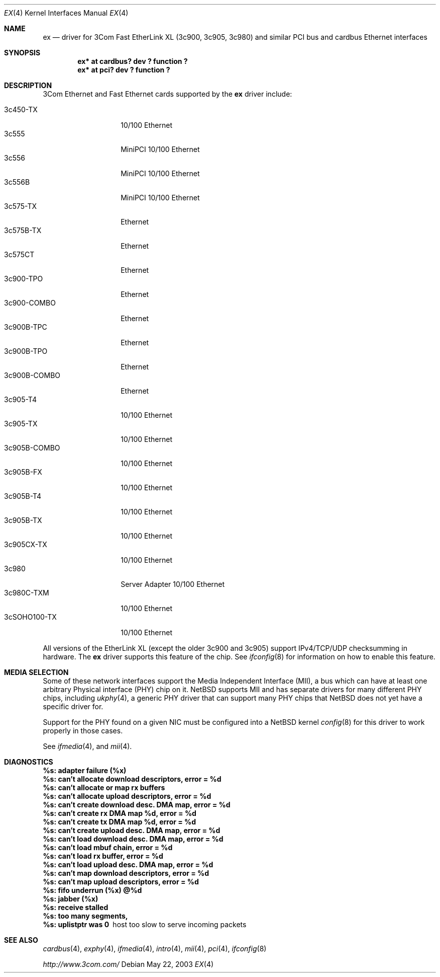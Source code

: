 .\"	$NetBSD: ex.4,v 1.15 2003/05/22 07:42:30 fair Exp $
.\"
.\" Copyright (c) 1999 The NetBSD Foundation, Inc.
.\" All rights reserved.
.\"
.Dd May 22, 2003
.Dt EX 4
.Os
.Sh NAME
.Nm ex
.Nd driver for
.Tn 3Com
Fast EtherLink XL (3c900, 3c905, 3c980) and similar
.Tn PCI
bus and
.Tn cardbus
.Tn Ethernet
interfaces
.Sh SYNOPSIS
.Cd "ex* at cardbus? dev ? function ?"
.Cd "ex* at pci? dev ? function ?"
.Sh DESCRIPTION
.Tn 3Com
.Tn Ethernet
and
.Tn Fast Ethernet
cards supported by the
.Nm
driver include:
.Pp
.Bl -tag -width "3c900B-COMBO" -compact
.It 3c450-TX
10/100 Ethernet
.It 3c555
MiniPCI 10/100 Ethernet
.It 3c556
MiniPCI 10/100 Ethernet
.It 3c556B
MiniPCI 10/100 Ethernet
.It 3c575-TX
Ethernet
.It 3c575B-TX
Ethernet
.It 3c575CT
Ethernet
.It 3c900-TPO
Ethernet
.It 3c900-COMBO
Ethernet
.It 3c900B-TPC
Ethernet
.It 3c900B-TPO
Ethernet
.It 3c900B-COMBO
Ethernet
.It 3c905-T4
10/100 Ethernet
.It 3c905-TX
10/100 Ethernet
.It 3c905B-COMBO
10/100 Ethernet
.It 3c905B-FX
10/100 Ethernet
.It 3c905B-T4
10/100 Ethernet
.It 3c905B-TX
10/100 Ethernet
.It 3c905CX-TX
10/100 Ethernet
.It 3c980
Server Adapter 10/100 Ethernet
.It 3c980C-TXM
10/100 Ethernet
.It 3cSOHO100-TX
10/100 Ethernet
.El
.Pp
All versions of the
.Tn EtherLink XL
.Pq except the older 3c900 and 3c905
support IPv4/TCP/UDP checksumming in hardware.
The
.Nm
driver supports this feature of the chip.
See
.Xr ifconfig 8
for information on how to enable this feature.
.Sh MEDIA SELECTION
Some of these network interfaces support the Media Independent Interface
.Pq Tn MII ,
a bus which can have at least one arbitrary Physical interface
.Pq Tn PHY
chip on it.
.Nx
supports
.Tn MII
and has separate drivers for many different
.Tn PHY
chips, including
.Xr ukphy 4 ,
a generic
.Tn PHY
driver that can support many
.Tn PHY
chips that
.Nx
does not yet have a specific driver for.
.Pp
Support for the
.Tn PHY
found on a given
.Tn NIC
must be configured into a
.Nx
kernel
.Xr config 8
for this driver to work properly in those cases.
.Pp
See
.Xr ifmedia 4 ,
and
.Xr mii 4 .
.Sh DIAGNOSTICS
.Bl -diag
.It "%s: adapter failure (%x)"
.It "%s: can't allocate download descriptors, error = %d"
.It "%s: can't allocate or map rx buffers"
.It "%s: can't allocate upload descriptors, error = %d"
.It "%s: can't create download desc. DMA map, error = %d"
.It "%s: can't create rx DMA map %d, error = %d"
.It "%s: can't create tx DMA map %d, error = %d"
.It "%s: can't create upload desc. DMA map, error = %d"
.It "%s: can't load download desc. DMA map, error = %d"
.It "%s: can't load mbuf chain, error = %d"
.It "%s: can't load rx buffer, error = %d"
.It "%s: can't load upload desc. DMA map, error = %d"
.It "%s: can't map download descriptors, error = %d"
.It "%s: can't map upload descriptors, error = %d"
.It "%s: fifo underrun (%x) @%d"
.It "%s: jabber (%x)"
.It "%s: receive stalled"
.It "%s: too many segments, "
.It "%s: uplistptr was 0"
host too slow to serve incoming packets
.El
.Sh SEE ALSO
.Xr cardbus 4 ,
.Xr exphy 4 ,
.Xr ifmedia 4 ,
.Xr intro 4 ,
.Xr mii 4 ,
.Xr pci 4 ,
.Xr ifconfig 8
.Pp
.Pa http://www.3com.com/
